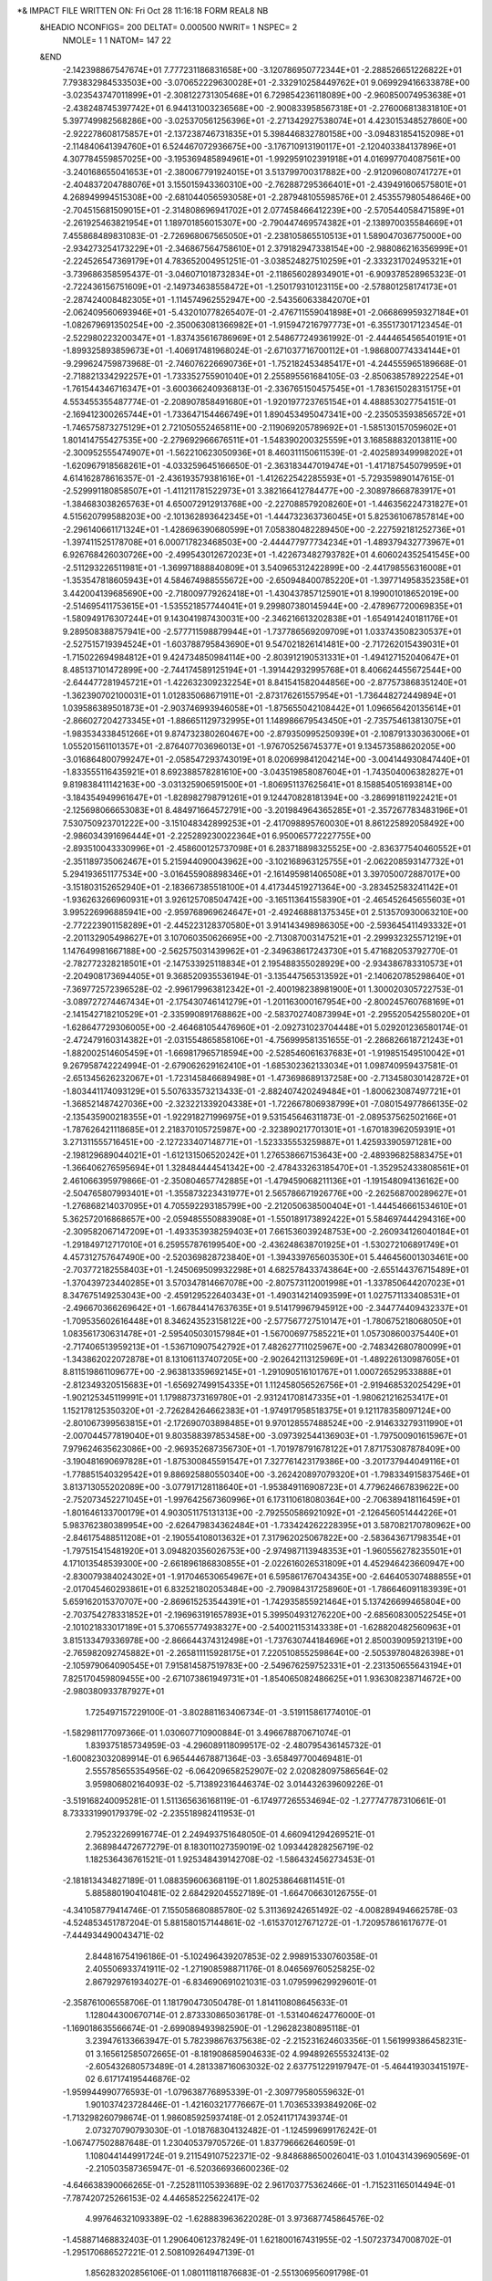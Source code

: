 *& IMPACT FILE WRITTEN ON:  Fri Oct 28 11:16:18 FORM REAL8 NB                   
 &HEADIO  NCONFIGS=    200  DELTAT=     0.000500 NWRIT=     1  NSPEC=  2
  NMOLE=     1    1
  NATOM=   147   22
 &END
   -2.142398867547674E+01    7.777231186831658E+00   -3.120786950772344E+01
   -2.288526651226822E+01    7.793832984533503E+00   -3.070652229630028E+01
   -2.332910258449762E+01    9.069929416633878E+00   -3.023543747011899E+01
   -2.308122731305468E+01    6.729854236118089E+00   -2.960850074953638E+01
   -2.438248745397742E+01    6.944131003236568E+00   -2.900833958567318E+01
   -2.276006813831810E+01    5.397749982568286E+00   -3.025370561256396E+01
   -2.271342927538074E+01    4.423015348527860E+00   -2.922278608175857E+01
   -2.137238746731835E+01    5.398446832780158E+00   -3.094831854152098E+01
   -2.114840641394760E+01    6.524467072936675E+00   -3.176710913190117E+01
   -2.120403384137896E+01    4.307784559857025E+00   -3.195369485894961E+01
   -1.992959102391918E+01    4.016997704087561E+00   -3.240168655041653E+01
   -2.380067791924015E+01    3.513799700317882E+00   -2.912096080741727E+01
   -2.404837204788076E+01    3.155015943360310E+00   -2.762887295366401E+01
   -2.439491606575801E+01    4.268949994515308E+00   -2.681044056593058E+01
   -2.287948105598576E+01    2.453557980548646E+00   -2.704515681509015E+01
   -2.314808696941702E+01    2.077458466412239E+00   -2.570544058471589E+01
   -2.261925463821954E+01    1.189701856015307E+00   -2.790447469574382E+01
   -2.138970035584669E+01    7.455868489831083E-01   -2.726968067565050E+01
   -2.238105865510513E+01    1.589047036775000E+00   -2.934273254173229E+01
   -2.346867564758610E+01    2.379182947338154E+00   -2.988086216356999E+01
   -2.224526547369179E+01    4.783652004951251E-01   -3.038524827510259E+01
   -2.333231702495321E+01   -3.739686358595437E-01   -3.046071018732834E+01
   -2.118656028934901E+01   -6.909378528965323E-01   -2.722436156751609E+01
   -2.149734638558472E+01   -1.250179310123115E+00   -2.578801258174173E+01
   -2.287424008482305E+01   -1.114574962552947E+00   -2.543560633842070E+01
   -2.062409560693946E+01   -5.432010778265407E-01   -2.476711559041898E+01
   -2.066869959327184E+01   -1.082679691350254E+00   -2.350063081366982E+01
   -1.915947216797773E+01   -6.355173017123454E-01   -2.522980223200347E+01
   -1.837435616786969E+01    2.548677249361992E-01   -2.444465456540191E+01
   -1.899325893859673E+01   -1.406917481968024E-01   -2.671037716700112E+01
   -1.986800774334144E+01   -9.299624759873968E-01   -2.746076226690736E+01
   -1.752182453485417E+01   -4.244555965189668E-01   -2.718821334292257E+01
   -1.733352755901040E+01    2.255895561684105E-03   -2.850638578922254E+01
   -1.761544346716347E+01   -3.600366240936813E-01   -2.336765150457545E+01
   -1.783615028315175E+01    4.553455355487774E-01   -2.208907858491680E+01
   -1.920197723765154E+01    4.488853027754151E-01   -2.169412300265744E+01
   -1.733647154466749E+01    1.890453495047341E+00   -2.235053593856572E+01
   -1.746575873275129E+01    2.721050552465811E+00   -2.119069205789692E+01
   -1.585130157059602E+01    1.801414755427535E+00   -2.279692966676511E+01
   -1.548390200325559E+01    3.168588832013811E+00   -2.300952555474907E+01
   -1.562210623050936E+01    8.460311150611539E-01   -2.402589349998202E+01
   -1.620967918568261E+01   -4.033259645166650E-01   -2.363183447019474E+01
   -1.417187545079959E+01    4.614162878616357E-01   -2.436193579381616E+01
   -1.412622542285593E+01   -5.729359890147615E-01   -2.529991180858507E+01
   -1.411211781522973E+01    3.382166412784477E+00   -2.308978668783917E+01
   -1.384683038265763E+01    4.650072912913768E+00   -2.227088579208260E+01
   -1.446356224731827E+01    4.515620799588203E+00   -2.101362893642345E+01
   -1.444732363736045E+01    5.825361067857814E+00   -2.296140661171324E+01
   -1.428696390680599E+01    7.058380482289450E+00   -2.227592181252736E+01
   -1.397411525178708E+01    6.000717823468503E+00   -2.444477977734234E+01
   -1.489379432773967E+01    6.926768426030726E+00   -2.499543012672023E+01
   -1.422673482793782E+01    4.606024352541545E+00   -2.511293226511981E+01
   -1.369971888840809E+01    3.540965312422899E+00   -2.441798556316008E+01
   -1.353547818605943E+01    4.584674988555672E+00   -2.650948400785220E+01
   -1.397714958352358E+01    3.442004139685690E+00   -2.718009779262418E+01
   -1.430437857125901E+01    8.199001018652019E+00   -2.514695411753615E+01
   -1.535521857744041E+01    9.299807380145944E+00   -2.478967720069835E+01
   -1.580949176307244E+01    9.143041987430031E+00   -2.346216613202838E+01
   -1.654914240181176E+01    9.289508388757941E+00   -2.577711598879944E+01
   -1.737786569209709E+01    1.033743508230537E+01   -2.527515719394524E+01
   -1.603788795843690E+01    9.547021826141481E+00   -2.717262015439031E+01
   -1.715022694984812E+01    9.424734850984114E+00   -2.803912190531331E+01
   -1.494127152040647E+01    8.485137101472899E+00   -2.744174589125194E+01
   -1.391442932995768E+01    8.406624455672544E+00   -2.644477281945721E+01
   -1.422632309232254E+01    8.841541582044856E+00   -2.877573868351240E+01
   -1.362390702100031E+01    1.012835068671911E+01   -2.873176261557954E+01
   -1.736448272449894E+01    1.039586389501873E+01   -2.903746993946058E+01
   -1.875655042108442E+01    1.096656420135614E+01   -2.866027204273345E+01
   -1.886651129732995E+01    1.148986679543450E+01   -2.735754613813075E+01
   -1.983534338451266E+01    9.874732380260467E+00   -2.879350995250939E+01
   -2.108791330363006E+01    1.055201561101357E+01   -2.876407703696013E+01
   -1.976705256745377E+01    9.134573588620205E+00   -3.016864800799247E+01
   -2.058547293743019E+01    8.020699841204214E+00   -3.004144930847440E+01
   -1.833555116435921E+01    8.692388578281610E+00   -3.043519858087604E+01
   -1.743504006382827E+01    9.819838411142163E+00   -3.031325906591500E+01
   -1.806951137625641E+01    8.158854051693814E+00   -3.184354949961647E+01
   -1.828982798791261E+01    9.124470828181394E+00   -3.286991811922421E+01
   -2.125698066653083E+01    8.484971664572791E+00   -3.201984964365285E+01
   -2.357267783483196E+01    7.530750923701222E+00   -3.151048342899253E+01
   -2.417098895760030E+01    8.861225892058492E+00   -2.986034391696444E+01
   -2.225289230022364E+01    6.950065772227755E+00   -2.893510043330996E+01
   -2.458600125737098E+01    6.283718898325525E+00   -2.836377540460552E+01
   -2.351189735062467E+01    5.215944090043962E+00   -3.102168963125755E+01
   -2.062208593147732E+01    5.294193651177534E+00   -3.016455908898346E+01
   -2.161495981406508E+01    3.397050072887017E+00   -3.151803152652940E+01
   -2.183667385518100E+01    4.417344519271364E+00   -3.283452583241142E+01
   -1.936263266960931E+01    3.926125708504742E+00   -3.165113641558390E+01
   -2.465452645655603E+01    3.995226996885941E+00   -2.959768969624647E+01
   -2.492468881375345E+01    2.513570930063210E+00   -2.772223901158289E+01
   -2.445223128370580E+01    3.914143498986305E+00   -2.593645411493332E+01
   -2.201132905498627E+01    3.107060350626695E+00   -2.713087003147521E+01
   -2.299932325571219E+01    1.147649981667188E+00   -2.562575031439962E+01
   -2.349638617243730E+01    5.471682053792770E-01   -2.782772328218501E+01
   -2.147533925118834E+01    2.195488355028929E+00   -2.934386783310573E+01
   -2.204908173694405E+01    9.368520935536194E-01   -3.135447565313592E+01
   -2.140620785298640E+01   -7.369772572396528E-02   -2.996179963812342E+01
   -2.400198238981900E+01    1.300020305722753E-01   -3.089727274467434E+01
   -2.175430746141279E+01   -1.201163000167954E+00   -2.800245760768169E+01
   -2.141542718210529E+01   -2.335990891768862E+00   -2.583702740873994E+01
   -2.295520542558020E+01   -1.628647729306005E+00   -2.464681054476960E+01
   -2.092731023704448E+01    5.029201236580174E-01   -2.472479160314382E+01
   -2.031554865858106E+01   -4.756999581351655E-01   -2.286826618721243E+01
   -1.882002514605459E+01   -1.669817965718594E+00   -2.528546061637683E+01
   -1.919851549510042E+01    9.267958742224994E-01   -2.679062629162410E+01
   -1.685302362133034E+01    1.098740959437581E-01   -2.651345626232067E+01
   -1.723145846689498E+01   -1.473698689137258E+00   -2.713458030142872E+01
   -1.803441174093129E+01    5.507633573213433E-01   -2.882407420249484E+01
   -1.800623087497721E+01   -1.368521487427036E+00   -2.323221339204338E+01
   -1.722667806938799E+01   -7.080154977866135E-02   -2.135435900218355E+01
   -1.922918271996975E+01    9.531545646311873E-01   -2.089537562502166E+01
   -1.787626421118685E+01    2.218370105725987E+00   -2.323890217701301E+01
   -1.670183962059391E+01    3.271311555716451E+00   -2.127233407148771E+01
   -1.523335553259887E+01    1.425933905971281E+00   -2.198129689044021E+01
   -1.612131506520242E+01    1.276538667153643E+00   -2.489396825883475E+01
   -1.366406276595694E+01    1.328484444541342E+00   -2.478433263185470E+01
   -1.352952433808561E+01    2.461066395979866E-01   -2.350804657742885E+01
   -1.479459068211136E+01   -1.191548094136162E+00   -2.504765807993401E+01
   -1.355873223431977E+01    2.565786671926776E+00   -2.262568700289627E+01
   -1.276868214037095E+01    4.705592293185799E+00   -2.212050638500404E+01
   -1.444546661534610E+01    5.362572016868657E+00   -2.059485550883908E+01
   -1.550189173892422E+01    5.584697444294316E+00   -2.309582067147209E+01
   -1.493353938259403E+01    7.661536039248753E+00   -2.260934126040184E+01
   -1.291849712717010E+01    6.259557876199540E+00   -2.436248638701925E+01
   -1.530272106891749E+01    4.457312757647490E+00   -2.520369828723840E+01
   -1.394339765603530E+01    5.446456001303461E+00   -2.703772182558403E+01
   -1.245069509932298E+01    4.682578433743864E+00   -2.655144376715489E+01
   -1.370439723440285E+01    3.570347814667078E+00   -2.807573112001998E+01
   -1.337850644207023E+01    8.347675149253043E+00   -2.459129522640343E+01
   -1.490314214093599E+01    1.027571133408531E+01   -2.496670366269642E+01
   -1.667844147637635E+01    9.514179967945912E+00   -2.344774409432337E+01
   -1.709535602616448E+01    8.346243523158122E+00   -2.577567727510147E+01
   -1.780675218068050E+01    1.083561730631478E+01   -2.595405030157984E+01
   -1.567006977585221E+01    1.057308600375440E+01   -2.717406513959213E+01
   -1.536710907542792E+01    7.482627711025967E+00   -2.748342680780099E+01
   -1.343862022072878E+01    8.131061137407205E+00   -2.902642113125969E+01
   -1.489226130987605E+01    8.811519861109677E+00   -2.963813359692145E+01
   -1.291090516101767E+01    1.000726529533888E+01   -2.812349320515683E+01
   -1.656927499154335E+01    1.112458056526756E+01   -2.919468532025429E+01
   -1.902125345119991E+01    1.179887373169780E+01   -2.931241708147335E+01
   -1.980621216253417E+01    1.152178125350320E+01   -2.726284264662383E+01
   -1.974917958518375E+01    9.121178358097124E+00   -2.801067399563815E+01
   -2.172690703898485E+01    9.970128557488524E+00   -2.914633279311990E+01
   -2.007044577819040E+01    9.803588397853458E+00   -3.097392544136903E+01
   -1.797500901615967E+01    7.979624635623086E+00   -2.969352687356730E+01
   -1.701978791678122E+01    7.871753087878409E+00   -3.190481690697828E+01
   -1.875300845591547E+01    7.327761423179386E+00   -3.201737944049116E+01
   -1.778851540329542E+01    9.886925880550340E+00   -3.262420897079320E+01
   -1.798334915837546E+01    3.813713055202089E+00   -3.077917128118640E+01
   -1.953849116908723E+01    4.779624667839622E+00   -2.752073452271045E+01
   -1.997642567360996E+01    6.173110618080364E+00   -2.706389418116459E+01
   -1.801646133700179E+01    4.903051175131313E+00   -2.792550586921092E+01
   -2.126456051444226E+01    5.983762380389954E+00   -2.626479834362484E+01
   -1.733424262228395E+01    3.587082170780962E+00   -2.846175488511208E+01
   -2.190554108013632E+01    7.317962025067822E+00   -2.583643671798354E+01
   -1.797515415481920E+01    3.094820356026753E+00   -2.974987113948353E+01
   -1.960556278235501E+01    4.171013548539300E+00   -2.661896186830855E+01
   -2.022616026531809E+01    4.452946423660947E+00   -2.830079384024302E+01
   -1.917046530654967E+01    6.595861767043435E+00   -2.646405307488855E+01
   -2.017045460293861E+01    6.832521802053484E+00   -2.790984317258960E+01
   -1.786646091183939E+01    5.659162015370707E+00   -2.869615253544391E+01
   -1.742935855921464E+01    5.137426699465804E+00   -2.703754278331852E+01
   -2.196963191657893E+01    5.399504931276220E+00   -2.685608300522545E+01
   -2.101021833017189E+01    5.370655774938327E+00   -2.540021153143338E+01
   -1.628820482560963E+01    3.815133479336978E+00   -2.866644374312498E+01
   -1.737630744184696E+01    2.850039095921319E+00   -2.765982092745882E+01
   -2.265811115928175E+01    7.220510855259864E+00   -2.505397804826398E+01
   -2.105979064090545E+01    7.915814587519783E+00   -2.549676259752331E+01
   -2.231350655643194E+01    7.825170459809455E+00   -2.671073861949731E+01
   -1.854065082486625E+01    1.936308238714672E+00   -2.980380933787927E+01
    1.725497157229100E-01   -3.802881163406734E-01   -3.519115861774010E-01
   -1.582981177097366E-01    1.030607710900884E-01    3.496678870671074E-01
    1.839375185734959E-03   -4.296089118099517E-02   -2.480795436145732E-01
   -1.600823032089914E-01    6.965444678871364E-03   -3.658497700469481E-01
    2.555785655354956E-02   -6.064209658252907E-02    2.020828097586564E-02
    3.959806802164093E-02   -5.713892316446374E-02    3.014432639609226E-01
   -3.519168240095281E-01    1.511365636168119E-01   -6.174977265534694E-02
   -1.277747787310661E-01    8.733331990179379E-02   -2.235518982411953E-01
    2.795232269916774E-01    2.249493751648050E-01    4.660941294269521E-01
    2.368984472677279E-01    8.183011027359019E-02    1.093442828256719E-02
    1.182536436761521E-01    1.925348439142708E-02   -1.586432456273453E-01
   -2.181813434827189E-01    1.088359606368119E-01    1.802538646811451E-01
    5.885880190410481E-02    2.684292045527189E-01   -1.664706630126755E-01
   -4.341058779414746E-01    7.155058680885780E-02    5.311369242651492E-02
   -4.008289494662578E-03   -4.524853451787204E-01    5.881580157144861E-02
   -1.615370127671272E-01   -1.720957861617677E-01   -7.444934490043471E-02
    2.844816754196186E-01   -5.102496439207853E-02    2.998915330760358E-01
    2.405506933741911E-02   -1.271908598871176E-01    8.046569760525825E-02
    2.867929761934027E-01   -6.834690691021031E-03    1.079599629929601E-01
   -2.358761006558706E-01    1.181790473050478E-01    1.814110808645633E-01
    1.128044300670714E-01    2.873330865036178E-01   -1.531404624776000E-01
   -1.169018635566674E-01   -2.699089493982590E-01   -1.296282380895118E-01
    3.239476133663947E-01    5.782398676375638E-02   -2.215231624603356E-01
    1.561999386458231E-01    3.165612585072665E-01   -8.181908685904633E-02
    4.994892655532413E-02   -2.605432680573489E-01    4.281338716063032E-02
    2.637751229197947E-01   -5.464419303415197E-02    6.617174195446876E-02
   -1.959944990776593E-01   -1.079638776895339E-01   -2.309779580559632E-01
    1.901037423728446E-01   -1.421603217776667E-01    1.703653393849206E-02
   -1.713298260798674E-01    1.986085925937418E-01    2.052411717439374E-01
    2.073270790793030E-01   -1.018768304132482E-01   -1.124599699176242E-01
   -1.067477502887648E-01    1.230405379705726E-01    1.837796662646059E-01
    1.108044144991724E-01    9.211549107522371E-02   -9.848688650026041E-03
    1.010431439690569E-01   -2.210503587365947E-01   -6.520366936600236E-02
   -4.646638390066265E-01   -7.252811105393689E-02    2.961703775362466E-01
   -1.715231165014494E-01   -7.787420725266153E-02    4.446585225622417E-02
    4.997646321093389E-02   -1.628883963622028E-01    3.973687745864576E-02
   -1.458871468832403E-01    1.290640612378249E-01    1.621800167431955E-02
   -1.507237347008702E-01   -1.295170686527221E-01    2.508109264947139E-01
    1.856283202856106E-01    1.080111811876683E-01   -2.551306956091798E-01
   -4.049111637910184E-02   -5.257622172549711E-02   -5.400103274381269E-02
   -2.768003198284607E-01    4.231829529715329E-02    1.915089541898211E-01
   -1.220565185166578E-01   -4.204932259664154E-01    4.285113143432980E-02
    1.554878013240416E-01   -1.406992944700333E-01    7.509460592552000E-02
    1.566333407428654E-01   -1.839575783739474E-01    9.422430247716086E-02
    3.317199493801029E-01    4.147818149467890E-01    2.191524630626263E-01
   -5.885044804925305E-02   -8.577442880053765E-02   -4.671358769543391E-02
   -3.435624650290927E-02   -3.553110392003563E-02    7.796824751634319E-02
   -1.884375350849742E-01    1.798263181214473E-01   -4.724163150200428E-01
   -4.319846791081101E-02    5.871695315728953E-02   -1.600792829352901E-01
    2.453189986649925E-04    2.272738055750672E-01   -2.656314369888617E-01
    8.680943268957952E-02   -2.602364698881017E-01   -3.083004844273231E-03
   -3.488544193037076E-01   -5.252609999888430E-02   -1.651081919634006E-01
    1.015831997054501E-01    4.139993915891103E-02   -1.325989779578466E-01
   -7.619514198161449E-02    8.422959729596768E-02   -4.375424040102096E-02
    7.157684080518867E-02   -1.742864561806731E-01    1.218053479839177E-02
    1.975906090109614E-01    3.102199547282671E-01    3.972157080293189E-02
   -1.401120980935750E-03    2.463632646991423E-01   -2.442603893332737E-01
   -8.419671442657005E-03   -4.272114795068026E-02   -1.780216667599883E-01
    1.337689893781913E-01    1.970344717134259E-01   -2.904332795324475E-01
    1.317060925509331E-01   -1.870150337949948E-01   -3.263894200595933E-01
    7.642042105079459E-02    3.487985979219571E-01   -1.394862249639268E-01
    1.993823295592067E-01    1.959135116963527E-01   -1.354515692031950E-01
   -1.506629189426176E-01   -1.388584556803999E-01    4.854231366190342E-02
    2.644932337992256E-02   -1.221452730913972E-01   -1.196479489581027E-01
   -1.632729343439222E-01   -2.095085614087468E-01    1.554823768599160E-01
   -9.327153097092182E-02    2.350543082905344E-01    2.098412317368901E-01
   -3.667606696642235E-02    2.028867260970777E-01    8.073609265441574E-02
    2.383002944442648E-01   -2.617062621173568E-01    1.186288373503175E-02
    1.896163002486805E-02    1.278385009757365E-01   -2.967380323254865E-01
    4.778687051589217E-01   -3.950045507254606E-02   -3.128624223569332E-02
   -6.398564441967500E-02   -8.182269026085186E-02    3.173374344174267E-01
    1.963964145013126E-01   -1.696639494090045E-01   -9.237204841461452E-02
   -1.861975268603663E-01   -4.059725855097805E-02    9.520435188840286E-02
   -5.209484497999513E-01    3.103330166559441E-02    8.163036064024230E-02
   -6.010239031094447E-02   -5.360179966483031E-02    1.873068906455813E-01
   -1.078918403905962E-01   -1.277246637060638E-01    4.059728650228526E-01
   -4.772285224040600E-01    8.506624121567076E-02   -4.890929670569059E-02
    4.152161984393505E-01    2.530652737285342E-01    2.500453526133615E-01
    2.513343183390395E-01   -1.062483980596685E-01    6.791236699647182E-02
    2.309915582589197E-02    1.310566101645680E-01   -1.035385750249809E-01
   -1.344417023633569E-01   -2.368649920072542E-01   -3.176536721234995E-01
   -1.495066365619180E-01    2.348731443475253E-01    2.677147452639690E-01
    7.065382917455946E-01   -1.195960466988339E-01   -3.366820850573069E-01
    2.912206058901061E-01    4.561832932395751E-02   -6.302095787934645E-01
   -1.086853359798937E-01    2.538814563245668E-01    4.463876144525526E-02
    2.149143855215000E-02    2.617232734326572E-01    1.880219671431354E-01
   -3.711879966098394E-01    3.387648241799404E-01    2.497607313215569E-01
   -1.578661153390163E-01    9.646165098695533E-02    5.972959791998964E-02
    2.892752818150821E-01   -5.294239140741699E-02   -1.212252787824257E-01
   -1.438963259471057E-01    3.991795884382301E-01    2.051507422837583E-01
   -3.062814355708464E-01   -1.363678064408511E-01   -5.926062098856398E-01
    7.633171656524279E-01   -3.750712027281772E-02   -2.305921045336547E-01
    9.307251379128874E-02    2.009726947597657E-01    2.220553677362495E-01
   -1.299235782244501E-03    4.226584938183763E-01   -3.045275443059667E-01
    2.560200897332118E-02    1.811421054906827E-01   -2.210242663372306E-01
   -2.257499858824318E-01   -8.737155243509635E-02    2.918654614446560E-02
    2.314965800228522E-01    4.105579960481451E-01    1.214812702694968E-01
   -3.144144900945752E-01    3.698485735022839E-01    3.965987636923610E-02
    2.312642138318811E-01    3.444988200018022E-01   -5.752559442733420E-01
    5.022664510547211E-01   -4.808180300981313E-01   -5.431595161544177E-02
    2.543488352427578E-01   -5.173329517443625E-02   -7.330803482742082E-02
   -1.578135685347431E-01   -1.192450290379503E-01   -2.414722216424420E-01
   -4.979315398902492E-01   -3.448832505802255E-01   -4.119207191557556E-01
    2.496013140207369E-01   -7.533214918700763E-02    1.325153472529382E-01
    2.234257496107649E-01    9.016796668494626E-05   -4.860247125014622E-02
    8.356279583423526E-02    1.067460726871775E-01    4.238604891873385E-01
    1.238252691612696E-02   -2.791645365782641E-01    3.006188835402157E-02
   -2.451861998368819E-01   -1.533594218861332E-01    3.275643784349788E-01
    3.818963758320215E-02    1.955356420087772E-01    6.629690069865518E-02
    3.924677081387177E-01   -2.251536592496481E-01    9.071181497148140E-02
   -2.916038598151213E-01    7.843471633553432E-02    8.607050975382258E-02
   -5.285546670189392E-01    3.083479333199419E-01   -3.333519694281914E-01
   -7.134582538942154E-02   -2.404946016675402E-01   -2.208764225935880E-01
   -2.153938016383180E-01    2.436207985441406E-01    2.560282492661009E-01
    1.870844076775769E-01   -1.575584919191294E-01    7.847314506337227E-02
    3.078768699809612E-02   -2.774666756594187E-01    1.344160345112185E-01
   -2.823914643888461E-02    8.600392189922992E-03    7.660848240673425E-02
   -2.751398212218575E-01    7.261127870362000E-02    3.408641444335267E-01
    1.475799943540405E-03   -2.025578320219768E-01   -4.361079682283781E-01
   -1.708694026310380E-01    6.848107378428746E-02   -1.264930268771094E-01
   -2.634687222926347E-01    9.188139160574427E-02    2.737157601578721E-01
   -6.868936373737453E-02    2.814256951951854E-02   -1.659557286760485E-01
    8.472556253814728E-02   -1.389346051660481E-01   -1.974542957578612E-01
   -3.631931377609514E-01   -1.931788206062706E-01    2.353164750282823E-01
   -4.398140111963074E-01   -1.030165891572577E-02    8.282125700182320E-02
   -4.770706289961966E-02   -2.115003669040678E-01    2.728486230692459E-03
    1.530798924406057E-01    2.979853654661848E-01    1.046773718860279E-01
    7.717000371930302E-02    2.021488994430395E-02    3.179684153392334E-01
    3.869675009908531E-01    1.209471543783216E-01    5.613664804262892E-02
    1.849182176962592E-01    3.915227904039240E-01    2.960087820328480E-01
    2.738823598492515E-01    1.157545095906467E-01   -3.854491556032953E-01
   -4.085810718342046E-02    6.169881031335781E-01    3.726168288009766E-01
    1.063424897450533E-01    3.376678968803106E-01   -4.266398122354459E-01
    3.307665509457214E-01   -3.434383143551223E-01    5.052118197921448E-02
    2.128842221103018E-01    1.806612821122796E-01    2.316425890010862E-01
   -1.042672460678357E-01   -4.905487825906460E-01    1.197019427720841E-01
    7.653978956072351E-02    7.560571092361118E-02   -2.094907400085949E-02
   -2.797413035647133E-01    4.116791261063883E-01   -1.809231231290548E-01
    4.614103041769357E-01    2.527079594793308E-02    2.875620520354230E-01
    5.081036793038247E-02    1.628026671865855E-01    7.500213704624767E-03
    1.385101481530739E-01   -7.828817351730891E-03    3.655263528811109E-02
    1.710407515129531E-01   -1.202256474712509E-01   -1.708319618447307E-02
   -2.297686952522802E-01   -3.681634908250192E-01   -9.672276251144907E-02
    1.090455375336767E-01    3.225968213359977E-01    5.557648594073238E-02
   -1.334543664032757E-01   -2.297148491697679E-01    4.459274122635575E-01
   -7.662958094968764E-02   -1.493976149417309E-01    3.866699014228439E-01
   -2.667252847882911E-01   -1.089118005301852E-01    1.235369314012885E-01
   -5.721998031518575E-01    1.465551742804809E-01   -6.074851287352308E-02
   -6.880081492233027E-02    7.806995508805516E-02   -1.089672221154819E-01
    1.165283908131238E-01   -1.558778795898906E-01   -8.289614479236780E-02
    3.688083603792765E-01   -2.007889356097877E-02   -1.582573520896863E-01
    4.188772021054866E-02   -1.775457457904498E-01   -1.819906543916275E-01
    3.584552715164678E-01   -2.211740977925900E-02    1.116729303149913E-01
    3.708923594773140E-01   -9.919163580070489E-02   -3.013572729148694E-03
   -1.316895384571645E-01   -8.597578581078148E-02    2.744012633291424E-01
    2.385886110749271E-01    5.226339500452596E-01    2.139342015485226E-01
   -1.447194533305887E-01    2.398126850064206E-01   -1.097760446536300E-01
   -1.128764325876132E-02   -3.923476790569243E-01    2.554976546806874E-01
   -3.989881379501578E-01   -6.134552112865035E-03    1.520678388587338E-01
   -3.106358734852151E-02   -6.328763195942294E-02   -2.784831247555009E-01
   -6.418245693227532E-01    4.835088487388743E-01    3.770315205593246E-01
   -4.931420802432841E-01   -1.862259404046567E-01    4.645772422270446E-01
    1.807956415577531E-01    1.751663983035097E-01    2.726544946003258E-02
    3.206703214185973E-01    1.401814501744401E-01    9.940047889145608E-02
    8.448261207119903E-02   -1.916920194019346E-01   -5.855106491107268E-02
    1.591118603143333E-02   -5.566525408742883E-01   -4.014094352717642E-01
    3.035546784935426E-02    3.184866130804158E-01    1.097392453034479E-01
    1.612190303554655E-01    1.927557034122100E-01    2.641911340079965E-01
    3.663393750484079E-01   -1.911657494320563E-01    6.680814820007283E-02
